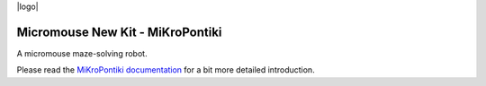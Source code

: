 |logo|

|documentation|


Micromouse New Kit - MiKroPontiki
=============

A micromouse maze-solving robot.

Please read the `MiKroPontiki documentation`_ for a bit more detailed introduction.


.. _`MiKroPontiki documentation`:
   https://micromouse-new-kit.readthedocs.io/

.. |documentation| image:: https://readthedocs.org/projects/osbrain/badge/?version=stable



